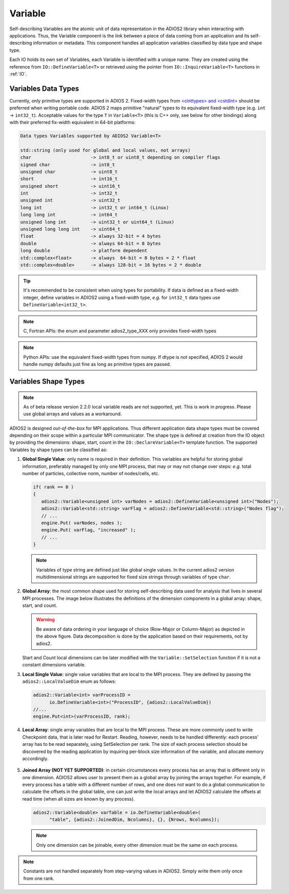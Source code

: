 ********
Variable
********

Self-describing Variables are the atomic unit of data representation in the ADIOS2 library when interacting with applications. Thus, the Variable component is the link between a piece of data coming from an application and its self-describing information or metadata. This component handles all application variables classified by data type and shape type.

Each IO holds its own set of Variables, each Variable is identified with a unique name. They are created using the reference from ``IO::DefineVariable<T>`` or retrieved using the pointer from ``IO::InquireVariable<T>`` functions in :ref:`IO`.

Variables Data Types
--------------------

Currently, only primitive types are supported in ADIOS 2. 
Fixed-width types from `<cinttypes> and <cstdint> <https://en.cppreference.com/w/cpp/types/integer>`_  should be preferred when writing portable code. ADIOS 2 maps primitive "natural" types to its equivalent fixed-width type (e.g. ``int`` -> ``int32_t``). Acceptable values for the type ``T`` in ``Variable<T>`` (this is C++ only, see below for other bindings) along with their preferred fix-width equivalent in 64-bit platforms:

.. code-block:: c++

   Data types Variables supported by ADIOS2 Variable<T>

   std::string (only used for global and local values, not arrays)
   char                      -> int8_t or uint8_t depending on compiler flags
   signed char               -> int8_t 
   unsigned char             -> uint8_t
   short                     -> int16_t
   unsigned short            -> uint16_t
   int                       -> int32_t
   unsigned int              -> uint32_t 
   long int                  -> int32_t or int64_t (Linux)
   long long int             -> int64_t 
   unsigned long int         -> uint32_t or uint64_t (Linux)
   unsigned long long int    -> uint64_t  
   float                     -> always 32-bit = 4 bytes  
   double                    -> always 64-bit = 8 bytes
   long double               -> platform dependent
   std::complex<float>       -> always  64-bit = 8 bytes = 2 * float
   std::complex<double>      -> always 128-bit = 16 bytes = 2 * double

.. tip::

   It's recommended to be consistent when using types for portability. If data is defined as a fixed-width integer, define variables in ADIOS2 using a fixed-width type, *e.g.*  for ``int32_t`` data types use ``DefineVariable<int32_t>``.

.. note::

   C, Fortran APIs: the enum and parameter adios2_type_XXX only provides fixed-width types
   
.. note::

   Python APIs: use the equivalent fixed-width types from numpy. If dtype is not specified, ADIOS 2 would handle numpy defaults just fine as long as primitive types are passed.


Variables Shape Types
---------------------

.. note::
   As of beta release version 2.2.0 local variable reads are not supported, yet. This is work in progress. Please use global arrays and values as a workaround.

ADIOS2 is designed *out-of-the-box* for MPI applications. Thus different application data shape types must be covered depending on their scope within a particular MPI communicator. The shape type is defined at creation from the IO object by providing the dimensions: shape, start, count in the ``IO::DeclareVariable<T>`` template function. The supported Variables by shape types can be classified as:


1. **Global Single Value**: only name is required in their definition. This variables are helpful for storing global information, preferably managed by only one MPI process, that may or may not change over steps: *e.g.* total number of particles, collective norm, number of nodes/cells, etc.

   .. code-block:: c++

      if( rank == 0 )
      {
         adios2::Variable<unsigned int> varNodes = adios2::DefineVariable<unsigned int>("Nodes");
         adios2::Variable<std::string> varFlag = adios2::DefineVariable<std::string>("Nodes flag");
         // ...
         engine.Put( varNodes, nodes );
         engine.Put( varFlag, "increased" );
         // ...
      }

   .. note::

      Variables of type string are defined just like global single values. In the current adios2 version multidimensional strings are supported for fixed size strings through variables of type ``char``.


2. **Global Array**: the most common shape used for storing self-describing data used for analysis that lives in several MPI processes. The image below illustrates the definitions of the dimension components in a global array: shape, start, and count.

   .. image:: http://i64.tinypic.com/29px5yx.png : alt: my-picture2
   
   .. warning::

      Be aware of data ordering in your language of choice (Row-Major or Column-Major) as depicted in the above figure. Data decomposition is done by the application based on their requirements, not by adios2.

   Start and Count local dimensions can be later modified with the ``Variable::SetSelection`` function if it is not a constant dimensions variable.


3. **Local Single Value**: single value variables that are local to the MPI process. They are defined by passing the ``adios2::LocalValueDim`` enum as follows:

   .. code-block:: c++

      adios2::Variable<int> varProcessID =
            io.DefineVariable<int>("ProcessID", {adios2::LocalValueDim})
      //...
      engine.Put<int>(varProcessID, rank);


4. **Local Array**: single array variables that are local to the MPI process. These are more commonly used to write Checkpoint data, that is later read for Restart. Reading, however, needs to be handled differently: each process' array has to be read separately, using SetSelection per rank. The size of each process selection should be discovered by the reading application by inquiring per-block size information of the variable, and allocate memory accordingly.

  .. image:: http://i64.tinypic.com/732neq.png : alt: my-picture3


5. **Joined Array (NOT YET SUPPORTED)**: in certain circumstances every process has an array that is different only in one dimension. ADIOS2 allows user to present them as a global array by joining the arrays together. For example, if every process has a table with a different number of rows, and one does not want to do a global communication to calculate the offsets in the global table, one can just write the local arrays and let ADIOS2 calculate the offsets at read time (when all sizes are known by any process).

   .. code-block:: c++

      adios2::Variable<double> varTable = io.DefineVariable<double>(
            "table", {adios2::JoinedDim, Ncolumns}, {}, {Nrows, Ncolumns});

   .. note::

      Only one dimension can be joinable, every other dimension must be the same on each process.

   .. note:

      The local dimension size in the joinable dimension is allowed to change over time within each processor. However, if the sum of all local sizes changes over time, the result will look like a local array. Since global arrays with changing global dimension over time can only be handled as local arrays in ADIOS2.


.. note::

   Constants are not handled separately from step-varying values in ADIOS2. Simply write them only once from one rank.

